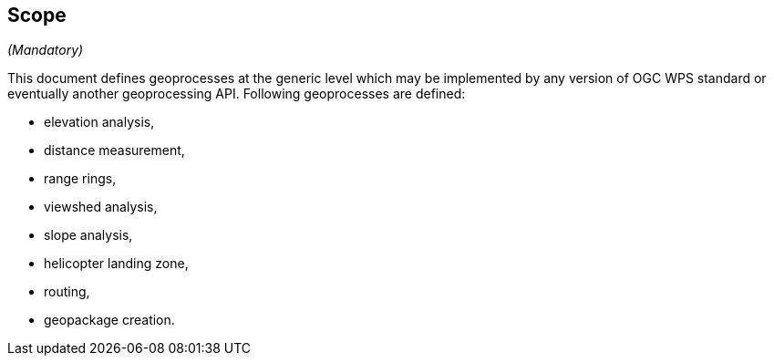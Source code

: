 == Scope
_(Mandatory)_

This document defines geoprocesses at the generic level which may be implemented by any version of OGC WPS standard or eventually another geoprocessing API.
Following geoprocesses are defined:

- elevation analysis,
- distance measurement,
- range rings,
- viewshed analysis,
- slope analysis,
- helicopter landing zone,
- routing,
- geopackage creation.
